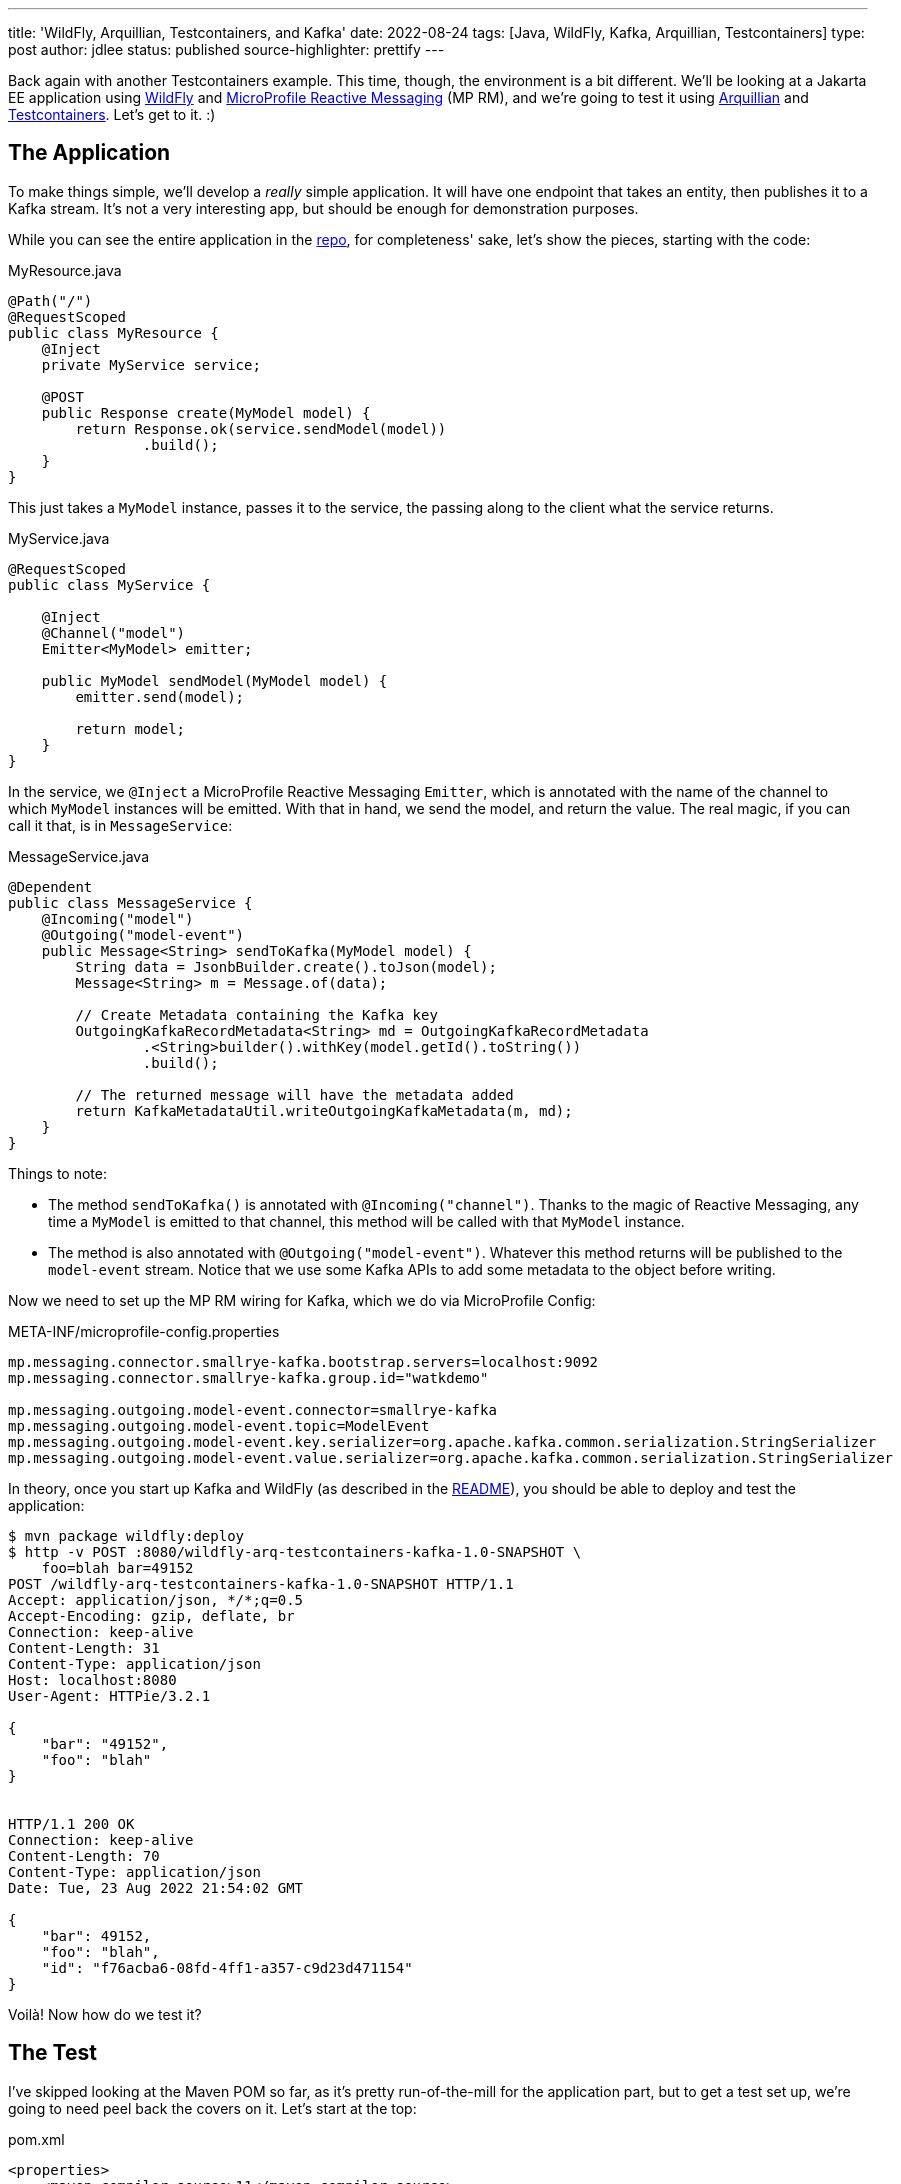 ---
title: 'WildFly, Arquillian, Testcontainers, and Kafka'
date: 2022-08-24
tags: [Java, WildFly, Kafka, Arquillian, Testcontainers]
type: post
author: jdlee
status: published
source-highlighter: prettify
---

Back again with another Testcontainers example. This time, though, the environment is a bit different. We'll be looking at a Jakarta EE application using https://wildfly.org[WildFly] and https://github.com/eclipse/microprofile-reactive-messaging[MicroProfile Reactive Messaging] (MP RM), and we're going to test it using http://arquillian.org/[Arquillian] and https://www.testcontainers.org/[Testcontainers]. Let's get to it. :)

// more

== The Application

To make things simple, we'll develop a _really_ simple application. It will have one endpoint that takes an entity, then publishes it to a Kafka stream. It's not a very interesting app, but should be enough for demonstration purposes.

While you can see the entire application in the https://github.com/jasondlee/wildfly-arquillian-testcontainers-kafka-demo[repo], for completeness' sake, let's show the pieces, starting with the code:

.MyResource.java
[source, java]
----
@Path("/")
@RequestScoped
public class MyResource {
    @Inject
    private MyService service;

    @POST
    public Response create(MyModel model) {
        return Response.ok(service.sendModel(model))
                .build();
    }
}
----

This just takes a `MyModel` instance, passes it to the service, the passing along to the client what the service returns.

.MyService.java
[source,java]
----
@RequestScoped
public class MyService {

    @Inject
    @Channel("model")
    Emitter<MyModel> emitter;

    public MyModel sendModel(MyModel model) {
        emitter.send(model);

        return model;
    }
}
----

In the service, we `@Inject` a MicroProfile Reactive Messaging `Emitter`, which is annotated with the name of the channel to which `MyModel` instances will be emitted. With that in hand, we send the model, and return the value. The real magic, if you can call it that, is in `MessageService`:

.MessageService.java
[source,java]
----
@Dependent
public class MessageService {
    @Incoming("model")
    @Outgoing("model-event")
    public Message<String> sendToKafka(MyModel model) {
        String data = JsonbBuilder.create().toJson(model);
        Message<String> m = Message.of(data);

        // Create Metadata containing the Kafka key
        OutgoingKafkaRecordMetadata<String> md = OutgoingKafkaRecordMetadata
                .<String>builder().withKey(model.getId().toString())
                .build();

        // The returned message will have the metadata added
        return KafkaMetadataUtil.writeOutgoingKafkaMetadata(m, md);
    }
}
----

Things to note:

* The method `sendToKafka()` is annotated with `@Incoming("channel")`. Thanks to the magic of Reactive Messaging, any time a `MyModel` is emitted to that channel, this method will be called with that `MyModel` instance.
* The method is also annotated with `@Outgoing("model-event")`. Whatever this method returns will be published to the `model-event` stream. Notice that we use some Kafka APIs to add some metadata to the object before writing.

Now we need to set up the MP RM wiring for Kafka, which we do via MicroProfile Config:

.META-INF/microprofile-config.properties
[source,properties]
----
mp.messaging.connector.smallrye-kafka.bootstrap.servers=localhost:9092
mp.messaging.connector.smallrye-kafka.group.id="watkdemo"

mp.messaging.outgoing.model-event.connector=smallrye-kafka
mp.messaging.outgoing.model-event.topic=ModelEvent
mp.messaging.outgoing.model-event.key.serializer=org.apache.kafka.common.serialization.StringSerializer
mp.messaging.outgoing.model-event.value.serializer=org.apache.kafka.common.serialization.StringSerializer
----

In theory, once you start up Kafka and WildFly (as described in the https://github.com/jasondlee/wildfly-arquillian-testcontainers-kafka-demo/blob/master/README.md[README]), you should be able to deploy and test the application:

[source, bash]
----
$ mvn package wildfly:deploy
$ http -v POST :8080/wildfly-arq-testcontainers-kafka-1.0-SNAPSHOT \
    foo=blah bar=49152
POST /wildfly-arq-testcontainers-kafka-1.0-SNAPSHOT HTTP/1.1
Accept: application/json, */*;q=0.5
Accept-Encoding: gzip, deflate, br
Connection: keep-alive
Content-Length: 31
Content-Type: application/json
Host: localhost:8080
User-Agent: HTTPie/3.2.1

{
    "bar": "49152",
    "foo": "blah"
}


HTTP/1.1 200 OK
Connection: keep-alive
Content-Length: 70
Content-Type: application/json
Date: Tue, 23 Aug 2022 21:54:02 GMT

{
    "bar": 49152,
    "foo": "blah",
    "id": "f76acba6-08fd-4ff1-a357-c9d23d471154"
}

----

Voilà! Now how do we test it?

== The Test

I've skipped looking at the Maven POM so far, as it's pretty run-of-the-mill for the application part, but to get a test set up, we're going to need peel back the covers on it. Let's start at the top:

.pom.xml
[source, xml]
----
<properties>
    <maven.compiler.source>11</maven.compiler.source>
    <maven.compiler.target>11</maven.compiler.target>
    <project.build.sourceEncoding>UTF-8</project.build.sourceEncoding>

    <version.arquillian>1.6.0.Final</version.arquillian>
    <version.failsafe.plugin>$\{version.surefire.plugin}</version.failsafe.plugin>
    <version.surefire.plugin>2.22.2</version.surefire.plugin>
    <version.testcontainers>1.17.3</version.testcontainers>
    <version.wildfly.maven.plugin>3.0.2.Final</version.wildfly.maven.plugin>
    <version.wildfly>26.1.1.Final</version.wildfly>

    <wildfly.dir>$\{project.basedir}/target/wildfly-$\{version.wildfly}</wildfly.dir>
</properties>
----

The interesting portion here is the version definitions. Feel free use Java 17 or later if you like. :)

== The integration test profile

First step, let's set up our integration tests in a `profile`. This allows us to have normal unit testing as part of the build and save the integration tests for CI or an explicit manual run for faster feedback and build loops:

[source,xml]
----
<profiles>
    <profile>
        <!-- An optional Arquillian testing profile that executes tests in your JBoss EAP instance.
             This profile will start a new JBoss EAP instance, and execute the test, shutting it
             down when done. Run with: mvn clean verify -Parq-managed -->
        <id>arq-managed</id>
        <build>
            <defaultGoal>verify</defaultGoal>
            <plugins>
                <plugin>
                    <groupId>org.apache.maven.plugins</groupId>
                    <artifactId>maven-failsafe-plugin</artifactId>
                    <version>$\{version.failsafe.plugin}</version>
                    <executions>
                        <execution>
                            <goals>
                                <goal>integration-test</goal>
                                <goal>verify</goal>
                            </goals>
                            <configuration>
                                <systemPropertyVariables>
                                    <arquillian.launch>jboss</arquillian.launch>
                                    <java.util.logging.manager>org.jboss.logmanager.LogManager</java.util.logging.manager>
                                    <jboss.home>$\{wildfly.dir}</jboss.home>
                                    <kafka.server>$\{kafka.server}</kafka.server>
                                </systemPropertyVariables>
                                <redirectTestOutputToFile>false</redirectTestOutputToFile>
                            </configuration>
                        </execution>
                    </executions>
                </plugin>
            </plugins>
        </build>
    </profile>
</profiles>
----

Here we're simply configuring the `maven-failsafe-plugin`, and setting the default goal to `verify` should this profile be activated (via `-Parq-managed` on the Maven command line).

We're also setting some system properties, the most notable of which is the Arquillian config we want to launch (`arquillian.launch`), and the location of the WildFly (`jboss.home`) and Kafka (`kafka.server`) servers. We'll fill in those details shortly.

== Arquillian Config

To configure Arquillian, we need an `arquillian.xml` config file:

.src/test/resources/arquillian.xml
[source, xml]
----
<?xml version="1.0" encoding="UTF-8"?>
<arquillian xmlns="http://jboss.org/schema/arquillian"
            xmlns:xsi="http://www.w3.org/2001/XMLSchema-instance"
            xsi:schemaLocation="http://jboss.org/schema/arquillian
    http://jboss.org/schema/arquillian/arquillian_1_0.xsd">

    <engine>
        <property name="deploymentExportPath">target/deployments</property>
    </engine>

    <container qualifier="jboss" default="true">
        <configuration>
            <property name="allowConnectingToRunningServer">true</property>
        </configuration>
    </container>
</arquillian>
----

I'm a big fan of holding on the deployment archives that are created for Arquillian testing, so we configure that in the `engine` section.

In order to test on WildFly, we'll need a WildFly instance. Arquillian supports a few different operating modes for the test server, but we're interested in `managed`, which means Arquillian will start and stop the server as needed. The WildFly connector for Arquillian, though, is going to require that it be pointed at a local installation (and not a zip). Downloading and extracting zips via Maven isn't very pretty (IMO), but, fortunately, the WildFly Maven Plugin lets us build the exact server we want, so let's do that.

== The Test WildFly Instance
First, we'll define a version in the `pluginManagement` section of the build. Declaring this in the main build allows us to use it deploy the application, as well as to provision a test server.

[source, xml]
----
<build>
    <pluginManagement>
        <plugins>
            <plugin>
                <groupId>org.wildfly.plugins</groupId>
                <artifactId>wildfly-maven-plugin</artifactId>
                <version>$\{version.wildfly.maven.plugin}</version>
            </plugin>
        </plugins>
    </pluginManagement>
</build>
----

Next, in our `arq-managed` profile, we configure a use of the plugin to provision our server:

.pom.xml
[source, xml]
----
<plugin>
    <groupId>org.wildfly.plugins</groupId>
    <artifactId>wildfly-maven-plugin</artifactId>
    <executions>
        <execution>
            <id>provision-server</id>
            <phase>pre-integration-test</phase>
            <goals>
                <goal>provision</goal>
            </goals>
            <configuration>
                <recordProvisioningState>true</recordProvisioningState>
                <feature-packs>
                    <feature-pack>
                        <location>
                            org.wildfly:wildfly-cloud-legacy-galleon-pack:$\{version.wildfly}
                        </location>
                    </feature-pack>
                </feature-packs>
                <layers>
                    <layer>jaxrs-server</layer>
                    <layer>microprofile-reactive-messaging</layer>
                    <layer>microprofile-reactive-messaging-kafka</layer>
                </layers>
            </configuration>
        </execution>
    </executions>
    <configuration>
        <provisioning-dir>$\{wildfly.dir}</provisioning-dir>
    </configuration>
</plugin>
----

When the plugin executes, it will build a server based on version `$\{version.wildfly}`, and add support for only JAX-RS and MicroProfile Reactive Messaging with Kafka support (and any needed dependencies). This gives us a thinner, smaller server to work with.

[NOTE]
=====
This works great for testing, but you can also use this approach (via the Galleon command line utility), to build  slimmed down server for production deployments, but that's a topic for another day. :)
=====

The generated server is put in `$\{project.basedir}/target` via `provisioning-dir` (and the property defined above) so we can easily clean up after ourselves. Note that we use value to set `jboss.home` above in the `maven-failsafe-pugin` configuration so Arquillian can find the server.

That's a lot of steps already, but we're still not quite ready to write tests yet. We need a Kafka server.

== The Test Kafka Instance

We're going to use https://testcontainers.org[Testcontainers] to manage our Kafka instance. If you read my xref:quarkus-dev-services-jooq-flyway-testcontainers-full-example.html['Quarkus Dev Services, jOOQ, Flyway, and Testcontainers: A Full Example'] post, this approach will be familiar to you. We'll use the `groovy-maven-plugin` to create a Testcontainer-based Kafka instance, and pass the relevant information to the test via system properties.

.pom.xml
[source,xml]
----
<plugin>
    <groupId>org.codehaus.gmaven</groupId>
    <artifactId>groovy-maven-plugin</artifactId>
    <version>2.1.1</version>
    <executions>
        <execution>
            <id>kafka</id>
            <phase>pre-integration-test</phase>
            <goals>
                <goal>execute</goal>
            </goals>
            <configuration>
                <source>
                    def image = org.testcontainers.utility.DockerImageName.parse("confluentinc/cp-kafka").withTag("7.2.1")
                    def kafka = new org.testcontainers.containers.KafkaContainer(image)
                    kafka.start()
                    project.properties.setProperty('kafka.server', kafka.bootstrapServers)
                </source>
            </configuration>
        </execution>
    </executions>
    <dependencies>
        <dependency>
            <groupId>org.testcontainers</groupId>
            <artifactId>kafka</artifactId>
            <version>$\{version.testcontainers}</version>
        </dependency>
    </dependencies>
</plugin>
----

There's nothing particularly interesting here if you're familiar with Testcontainers, but here's a summary

. We parse an image name (`confluentinc/cp-kafka:7.2.1`)
. We create an instance of `KafkaContainer`, using that image
. We start the server
. We get the `bootstrapServers` value, and assign that to a build property
. In the `maven-failsafe-plugin` config above, we set a system property using this build property

As the build finishes and the JVM exits, the container is shut down and cleaned up. It's really pretty slick.

Take a deep breath -- and maybe a coffee break -- as we're in the home stretch. It's actually time to write a test. :)

== The Test. For Real.

Here's (most of) the test class:

.MyServiceIT.java
[source, java]
----
@RunWith(Arquillian.class)
public class MyServiceIT {

    @ArquillianResource
    private URL url;

    @Deployment
    public static Archive getDeployment() throws IOException {
        String config = Files.readString(Path.of("src/main/resources/META-INF/microprofile-config.properties"));
        config = config.replaceAll("localhost:9092", System.getProperty("kafka.server"));

        return ShrinkWrap.create(WebArchive.class, "test.war")
                .addAsWebInfResource(EmptyAsset.INSTANCE, "beans.xml") // Warning: This breaks in EE 10
                .addAsResource(new StringAsset(config), "META-INF/microprofile-config.properties")
                .addPackages(true, MyService.class.getPackage().getName());
    }

    @Test
    @RunAsClient
    public void sendMessage() throws Exception {
        int count = 0;
        boolean found = false;

        sendRestRequest();

        KafkaConsumer<String, String> consumer = getConsumer();
        consumer.subscribe(Collections.singleton("ModelEvent"));

        while (!found && count < 10) {
            consumer.seekToBeginning(consumer.assignment());
            ConsumerRecords<String, String> records = consumer.poll(Duration.ofMillis(100));
            count++;
            for (ConsumerRecord<String, String> r : records) {
                found = true;
                System.out.println("***** Message received: " + r.value());
            }
        }
        assertTrue("Message not found in stream", found);
    }
}
----

I don't want to spend too much time on Arquillian specifics, so we'll move fast here:

* We annotate the class with `@RunWith(Arquillian.class)` to make this an Arquillian test.
* This class will be wrapped up and deployed to the server, so we can `@Inject` the class we want to test (`MyService`)
* We do, though, need to define what to deploy, so we have an `@Deployment`.
** To make things simpler, I'm simply adding everything under the package `com.steeplesoft.watkdemo`
** I'm also reading the MP Config file and changing the value for the Kafka server to point to our test containers. There are probably smarter ways of doing this, but they eluded me long enough that I went with the sledgehammer. :P

The test is where things get interesting. We're going to do an end-to-end test (thus "integration test"), from REST request to Kafka stream, so we make this test as `@RunAsClient`. In it, send the REST request (see below), then we connect to our test Kafka server and poll it until either we find our message, or we time out.

[WARNING]
=====
I'm not a Kafka expert, so please be kind. :) If you know a better way to do this, then please feel free. You can also find me and clue me in. :P
=====

To send the request, we have this method, using Java 11's `HttpClient`:

[source,java]
----
private void sendRestRequest() throws Exception {
    HttpRequest request = HttpRequest.newBuilder(url.toURI())
            .header("Accept", MediaType.APPLICATION_JSON)
            .header("Content-type", MediaType.APPLICATION_JSON)
            .POST(HttpRequest.BodyPublishers.ofString(
                    new ObjectMapper().writeValueAsString(new MyModel("foo", 49152))))
            .build();
    HttpResponse<String> response = HttpClient.newHttpClient().send(request, HttpResponse.BodyHandlers.ofString());
    assertEquals(response.statusCode(), 200);
}
----

We should have all the pieces in place, so let's run the test. You should see something like this:

[source,bash]
----
$ mvn -Parq-managed verify
...
[INFO] Checking the system...
[INFO] ✔︎ Docker server version should be at least 1.6.0
[INFO] Creating container for image: confluentinc/cp-kafka:7.2.1
[INFO] Creating container for image: testcontainers/ryuk:0.3.3
[INFO] Container testcontainers/ryuk:0.3.3 is starting: 41c8a0373fe07619232a748df3e39d2ef40425b43bc203f3188a5b24260c3113
[INFO] Container testcontainers/ryuk:0.3.3 started in PT0.414602S
[INFO] Container confluentinc/cp-kafka:7.2.1 is starting: 5ec0656459ece52dbf69e9cb99f0f7c8cfabc81686fbed8036c25500289da31b
[INFO] Container confluentinc/cp-kafka:7.2.1 started in PT4.465336S
...
INFO] Running com.steeplesoft.watkdemo.MyServiceIT
Aug 24, 2022 12:49:20 PM org.jboss.threads.Version <clinit>
INFO: JBoss Threads version 2.3.0.Beta2
Aug 24, 2022 12:49:20 PM org.jboss.as.arquillian.container.CommonManagedDeployableContainer startInternal
...
12:49:23,413 INFO  [org.jboss.as.server.deployment] (MSC service thread 1-2) WFLYSRV0027: Starting deployment of "test.war" (runtime-name: "test.war")
12:49:23,830 INFO  [org.jboss.weld.deployer] (MSC service thread 1-4) WFLYWELD0003: Processing weld deployment test.war
...
12:49:26,073 INFO  [org.apache.kafka.clients.Metadata] (kafka-producer-network-thread | kafka-producer-model-event) [Producer clientId=kafka-producer-model-event] Resetting the last seen epoch of partition ModelEvent-0 to 0 since the associated topicId changed from null to oOHfjaIyR-S-gvivnsnGYg





***** Message received: {"bar":49152,"foo":"foo","id":"2b66b9c4-3de5-40a4-91b6-e7b511f5233b"}





12:49:26,866 INFO  [org.wildfly.extension.undertow] (ServerService Thread Pool -- 15) WFLYUT0022: Unregistered web context: '/test' from server 'default-server'
12:49:26,871 INFO  [org.apache.kafka.clients.producer.KafkaProducer] (smallrye-kafka-producer-thread-0) [Producer clientId=kafka-producer-model-event] Closing the Kafka producer with timeoutMillis = 10000 ms.
...
[INFO] Tests run: 1, Failures: 0, Errors: 0, Skipped: 0, Time elapsed: 6.426 s - in com.steeplesoft.watkdemo.MyServiceIT
----

In that brief log excerpt, we can see

* The test container spinning up
* WildFly starting
* The output from our test when we find the message
* And the most important part: `Tests run: 1, Failures: 0, Errors: 0, Skipped: 0`

== We're Done!

While the application under test is pretty simple, hopefully this example will give you enough to test your application if you have a similar architectural stack. If you have questions, comments, concerns, etc., you can find me on https://jasondl.ee[Twitter]. :)
